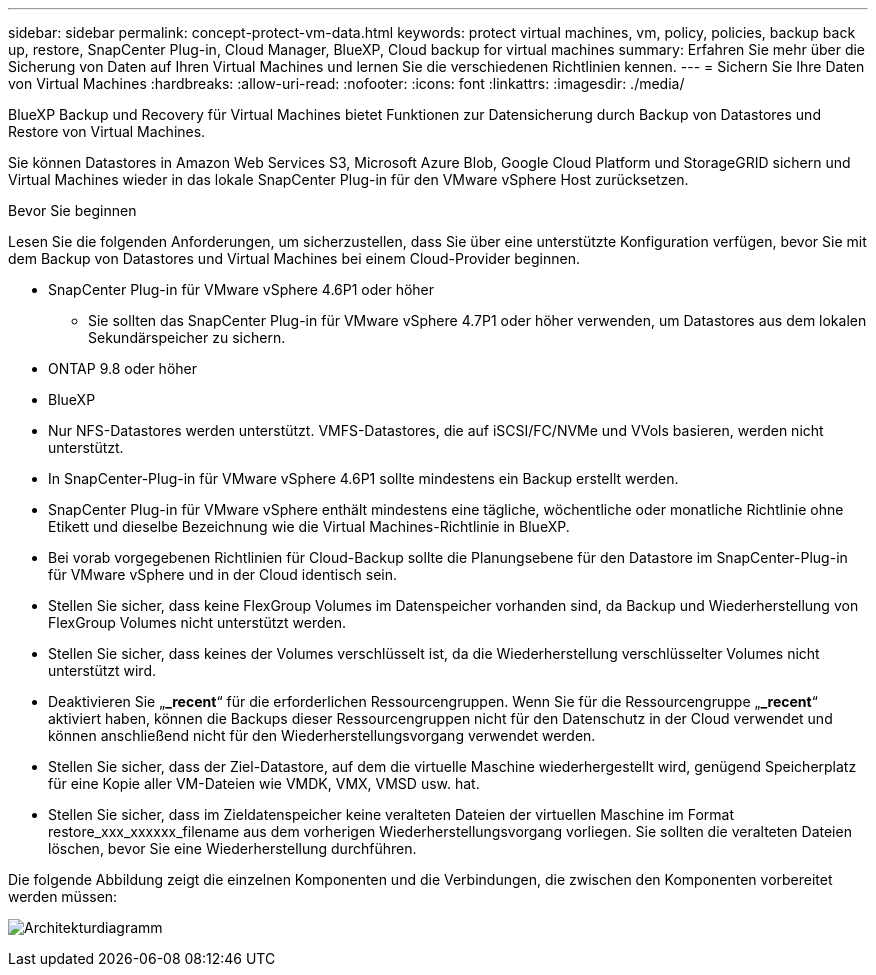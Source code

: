 ---
sidebar: sidebar 
permalink: concept-protect-vm-data.html 
keywords: protect virtual machines, vm, policy, policies, backup back up, restore, SnapCenter Plug-in, Cloud Manager, BlueXP, Cloud backup for virtual machines 
summary: Erfahren Sie mehr über die Sicherung von Daten auf Ihren Virtual Machines und lernen Sie die verschiedenen Richtlinien kennen. 
---
= Sichern Sie Ihre Daten von Virtual Machines
:hardbreaks:
:allow-uri-read: 
:nofooter: 
:icons: font
:linkattrs: 
:imagesdir: ./media/


[role="lead"]
BlueXP Backup und Recovery für Virtual Machines bietet Funktionen zur Datensicherung durch Backup von Datastores und Restore von Virtual Machines.

Sie können Datastores in Amazon Web Services S3, Microsoft Azure Blob, Google Cloud Platform und StorageGRID sichern und Virtual Machines wieder in das lokale SnapCenter Plug-in für den VMware vSphere Host zurücksetzen.

.Bevor Sie beginnen
Lesen Sie die folgenden Anforderungen, um sicherzustellen, dass Sie über eine unterstützte Konfiguration verfügen, bevor Sie mit dem Backup von Datastores und Virtual Machines bei einem Cloud-Provider beginnen.

* SnapCenter Plug-in für VMware vSphere 4.6P1 oder höher
+
** Sie sollten das SnapCenter Plug-in für VMware vSphere 4.7P1 oder höher verwenden, um Datastores aus dem lokalen Sekundärspeicher zu sichern.


* ONTAP 9.8 oder höher
* BlueXP
* Nur NFS-Datastores werden unterstützt. VMFS-Datastores, die auf iSCSI/FC/NVMe und VVols basieren, werden nicht unterstützt.
* In SnapCenter-Plug-in für VMware vSphere 4.6P1 sollte mindestens ein Backup erstellt werden.
* SnapCenter Plug-in für VMware vSphere enthält mindestens eine tägliche, wöchentliche oder monatliche Richtlinie ohne Etikett und dieselbe Bezeichnung wie die Virtual Machines-Richtlinie in BlueXP.
* Bei vorab vorgegebenen Richtlinien für Cloud-Backup sollte die Planungsebene für den Datastore im SnapCenter-Plug-in für VMware vSphere und in der Cloud identisch sein.
* Stellen Sie sicher, dass keine FlexGroup Volumes im Datenspeicher vorhanden sind, da Backup und Wiederherstellung von FlexGroup Volumes nicht unterstützt werden.
* Stellen Sie sicher, dass keines der Volumes verschlüsselt ist, da die Wiederherstellung verschlüsselter Volumes nicht unterstützt wird.
* Deaktivieren Sie „*_recent*“ für die erforderlichen Ressourcengruppen. Wenn Sie für die Ressourcengruppe „*_recent*“ aktiviert haben, können die Backups dieser Ressourcengruppen nicht für den Datenschutz in der Cloud verwendet und können anschließend nicht für den Wiederherstellungsvorgang verwendet werden.
* Stellen Sie sicher, dass der Ziel-Datastore, auf dem die virtuelle Maschine wiederhergestellt wird, genügend Speicherplatz für eine Kopie aller VM-Dateien wie VMDK, VMX, VMSD usw. hat.
* Stellen Sie sicher, dass im Zieldatenspeicher keine veralteten Dateien der virtuellen Maschine im Format restore_xxx_xxxxxx_filename aus dem vorherigen Wiederherstellungsvorgang vorliegen. Sie sollten die veralteten Dateien löschen, bevor Sie eine Wiederherstellung durchführen.


Die folgende Abbildung zeigt die einzelnen Komponenten und die Verbindungen, die zwischen den Komponenten vorbereitet werden müssen:

image:cloud_backup_vm.png["Architekturdiagramm"]
